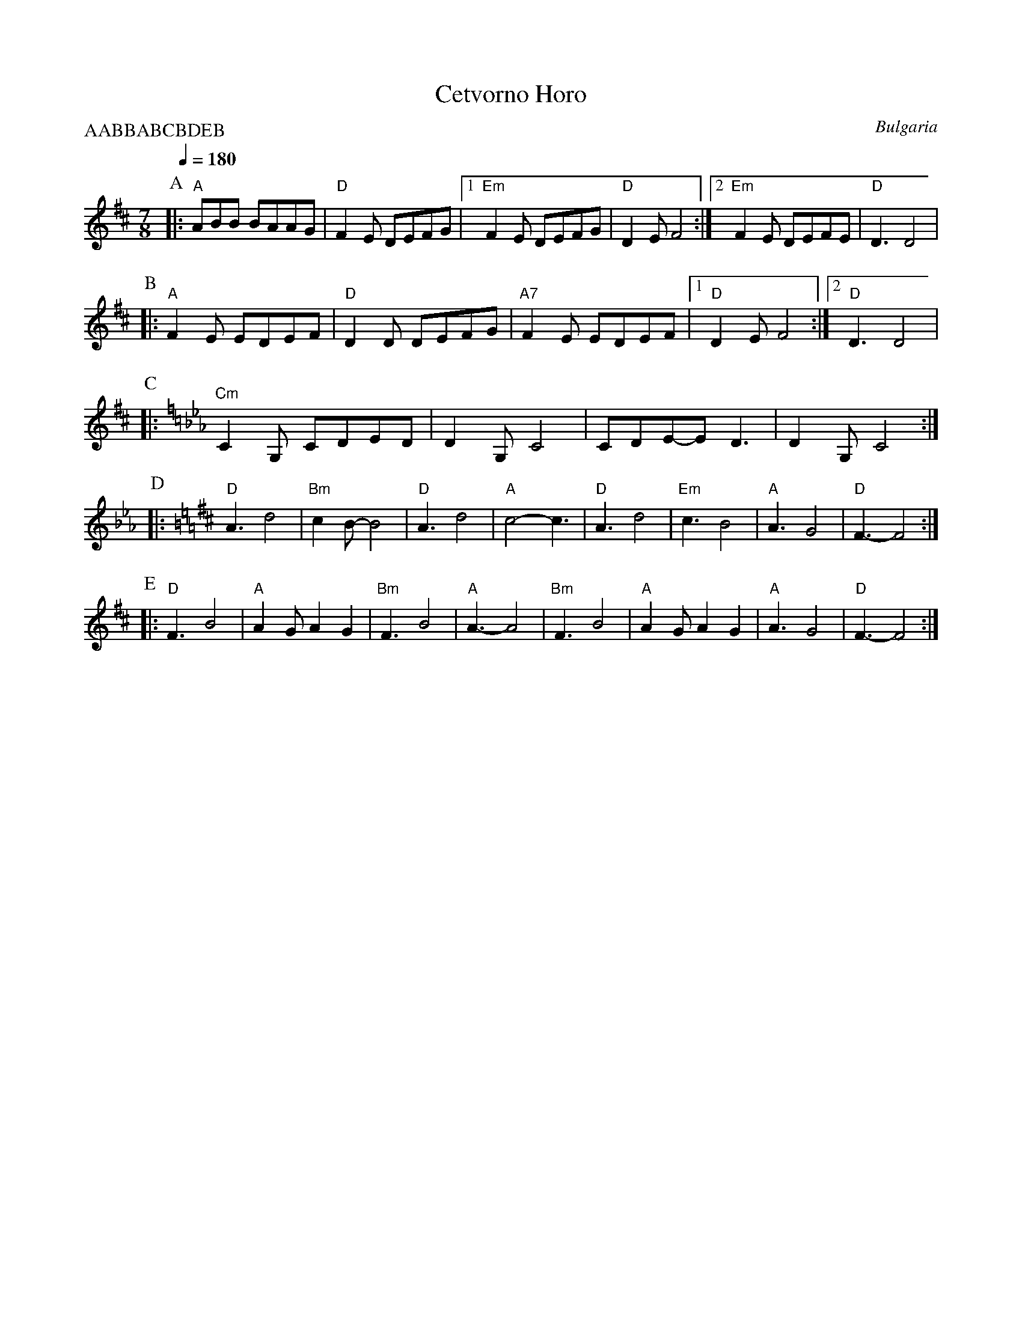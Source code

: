 X: 57
T:Cetvorno Horo
O:Bulgaria
S:XOPO Horo and Racenica Dances of Bulgaria X-LP-4-A
F:http://www.youtube.com/watch?v=5aXDMtM8r8I
L:1/8
M:7/8
Q:1/4=180
P:AABBABCBDEB
%%MIDI gchord f3c2c2
K:D
%%MIDI beatstring fppmpmp
P: A
|: "A" ABB BAAG   |"D" F2E DEFG|[1"Em" F2E DEFG|"D" D2E F4    :|\
   [2 "Em"F2E DEFE| "D" D3 D4  |
P:B
|: "A"F2E EDEF    | "D"D2D DEFG| "A7"F2E EDEF  |[1 "D"D2E F4  :|[2 "D"D3 D4|
P:C
K:Cm
|: "Cm" C2G, CDED | D2G,C4     |CDE-ED3        | D2G, C4      :|
P:D
K:D
|: "D"A3 d4       | "Bm"c2B-B4 | "D"A3 d4      |"A"c4-c3      |\
   "D" A3 d4      |"Em" c3B4   |"A"A3G4        |"D" F3-F4     :|
P:E
|: "D"F3 B4       |"A" A2G A2G2| "Bm"F3 B4     |"A" A3-A4     |\
   "Bm" F3 B4     | "A"A2G A2G2| "A"A3 G4      |"D" F3-F4     :|

